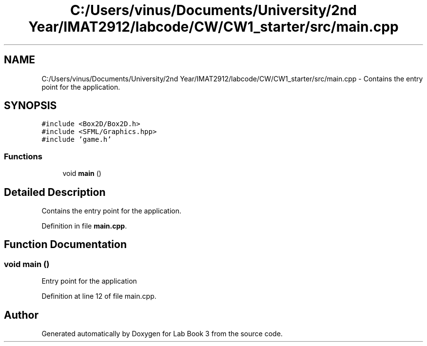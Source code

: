 .TH "C:/Users/vinus/Documents/University/2nd Year/IMAT2912/labcode/CW/CW1_starter/src/main.cpp" 3 "Fri Apr 30 2021" "Lab Book 3" \" -*- nroff -*-
.ad l
.nh
.SH NAME
C:/Users/vinus/Documents/University/2nd Year/IMAT2912/labcode/CW/CW1_starter/src/main.cpp \- Contains the entry point for the application\&.  

.SH SYNOPSIS
.br
.PP
\fC#include <Box2D/Box2D\&.h>\fP
.br
\fC#include <SFML/Graphics\&.hpp>\fP
.br
\fC#include 'game\&.h'\fP
.br

.SS "Functions"

.in +1c
.ti -1c
.RI "void \fBmain\fP ()"
.br
.in -1c
.SH "Detailed Description"
.PP 
Contains the entry point for the application\&. 


.PP
Definition in file \fBmain\&.cpp\fP\&.
.SH "Function Documentation"
.PP 
.SS "void main ()"
Entry point for the application 
.PP
Definition at line 12 of file main\&.cpp\&.
.SH "Author"
.PP 
Generated automatically by Doxygen for Lab Book 3 from the source code\&.
